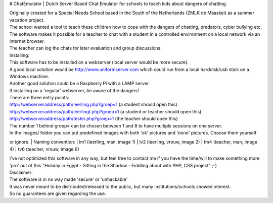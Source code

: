 # ChatEmulator
| Dutch Server Based Chat Emulator for schools to teach kids about dangers of chatting.

| Originally created for a Special Needs School based in the South of the Netherlands (ZMLK de Maaskei) as a summer vacation project.
| The school wanted a tool to teach these children how to cope with the dangers of chatting, predators, cyber bullying etc.

| The software makes it possible for a teacher to chat with a student in a controlled environment on a local network via an internet browser.
| The teacher can log the chats for later evaluation and group discussions.

| Installing:
| This software has to be installed on a webserver (local server would be more secure).
| A good local solution would be http://www.uniformserver.com which could run from a local harddisk/usb stick on a Windows machine.
| Another good solution could be a Raspberry Pi with a LAMP server.
| If installing on a 'regular' webserver, be aware of the dangers!

| There are three entry points:  
| http://webserveraddress/path/leerling.php?groep=1 (a student should open this)  
| http://webserveraddress/path/leerlingt.php?groep=1 (a student or teacher should open this)  
| http://webserveraddress/path/tester.php?groep=1 (the teacher should open this)  

| The number 1 behind groep= can be chosen between 1 and 8 to have multiple sessions on one server.

| In the images/ folder you can put predefined images with both 'ok' pictures and 'nono' pictures. Choose them yourself
or ignore.
| Naming convention:
| lm1 (leerling, man, image 1)
| lv2 (leerling, vrouw, image 2)
| tm4 (teacher, man, image 4)
| tv6 (teacher, vrouw, image 6)
 
| I've not optimized this software in any way, but feel free to contact me if you have the time/will to make something more 'pro' out of this "Holiday in Egypt - Sitting in the Shadow - Fiddling about with PHP, CSS project" ;-)
 
| Disclaimer:
| The software is in no way made 'secure' or 'unhackable'
| It was never meant to be distributed/released to the public, but many institutions/schools showed interest.
| So no guarantees are given regarding the use.
